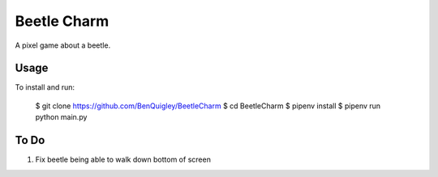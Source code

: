 Beetle Charm
============

A pixel game about a beetle.

Usage
-----

To install and run:

    $ git clone https://github.com/BenQuigley/BeetleCharm
    $ cd BeetleCharm
    $ pipenv install
    $ pipenv run python main.py

To Do
-----

1. Fix beetle being able to walk down bottom of screen
